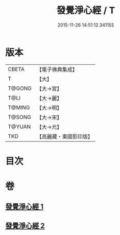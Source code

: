 #+TITLE: 發覺淨心經 / T
#+DATE: 2015-11-26 14:51:12.341155
* 版本
 |     CBETA|【電子佛典集成】|
 |         T|【大】     |
 |    T@GONG|【大→宮】   |
 |      T@LI|【大→麗】   |
 |    T@MING|【大→明】   |
 |    T@SONG|【大→宋】   |
 |    T@YUAN|【大→元】   |
 |       TKD|【高麗藏・東國影印版】|

* 目次
* 卷
** [[file:KR6f0019_001.txt][發覺淨心經 1]]
** [[file:KR6f0019_002.txt][發覺淨心經 2]]
